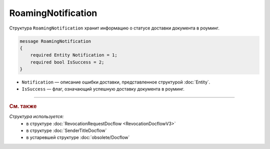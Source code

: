 RoamingNotification
===================

Структура ``RoamingNotification`` хранит информацию о статусе доставки документа в роуминг.

.. code-block:: protobuf

    message RoamingNotification
    {
        required Entity Notification = 1;
        required bool IsSuccess = 2;
    }

- ``Notification`` — описание ошибки доставки, представленное структурой :doc:`Entity`.
- ``IsSuccess`` — флаг, означающий успешную доставку документа в роуминг.


----

.. rubric:: См. также

*Структура используется:*
	- в структуре :doc:`RevocationRequestDocflow <RevocationDocflowV3>`
	- в структуре :doc:`SenderTitleDocflow`
	- в устаревшей структуре :doc:`obsolete/Docflow`
